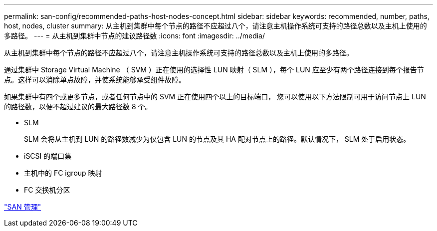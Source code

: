 ---
permalink: san-config/recommended-paths-host-nodes-concept.html 
sidebar: sidebar 
keywords: recommended, number, paths, host, nodes, cluster 
summary: 从主机到集群中每个节点的路径不应超过八个，请注意主机操作系统可支持的路径总数以及主机上使用的多路径。 
---
= 从主机到集群中节点的建议路径数
:icons: font
:imagesdir: ../media/


[role="lead"]
从主机到集群中每个节点的路径不应超过八个，请注意主机操作系统可支持的路径总数以及主机上使用的多路径。

通过集群中 Storage Virtual Machine （ SVM ）正在使用的选择性 LUN 映射（ SLM ），每个 LUN 应至少有两个路径连接到每个报告节点。这样可以消除单点故障，并使系统能够承受组件故障。

如果集群中有四个或更多节点，或者任何节点中的 SVM 正在使用四个以上的目标端口， 您可以使用以下方法限制可用于访问节点上 LUN 的路径数，以便不超过建议的最大路径数 8 个。

* SLM
+
SLM 会将从主机到 LUN 的路径数减少为仅包含 LUN 的节点及其 HA 配对节点上的路径。默认情况下， SLM 处于启用状态。

* iSCSI 的端口集
* 主机中的 FC igroup 映射
* FC 交换机分区


link:../san-admin/index.html["SAN 管理"]
